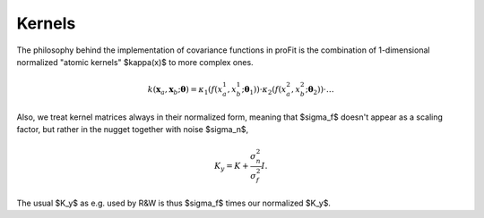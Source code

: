 Kernels
=======

The philosophy behind the implementation of covariance functions
in proFit is the combination of 1-dimensional normalized "atomic kernels"
$\kappa(x)$ to more complex ones.

.. math::
    k(\mathbf{x}_a, \mathbf{x}_b; \boldsymbol{\theta}) = \kappa_1(f(x_a^1, x_b^1; \boldsymbol{\theta}_1))\cdot\kappa_2(f(x_a^2, x_b^2; \boldsymbol{\theta}_2))\cdot \dots

Also, we treat kernel matrices always in their normalized form, meaning that $\sigma_f$
doesn't appear as a scaling factor, but rather in the nugget together with noise $\sigma_n$,

.. math::
   K_y = K + \frac{\sigma_n^2}{\sigma_f^2} I.
   
The usual $K_y$ as e.g. used by R&W is thus $\sigma_f$ times our normalized $K_y$.
